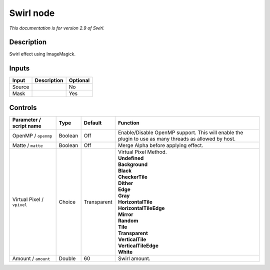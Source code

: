.. _net.fxarena.openfx.Swirl:

Swirl node
==========

|pluginIcon| 

*This documentation is for version 2.9 of Swirl.*

Description
-----------

Swirl effect using ImageMagick.

Inputs
------

+--------+-------------+----------+
| Input  | Description | Optional |
+========+=============+==========+
| Source |             | No       |
+--------+-------------+----------+
| Mask   |             | Yes      |
+--------+-------------+----------+

Controls
--------

.. tabularcolumns:: |>{\raggedright}p{0.2\columnwidth}|>{\raggedright}p{0.06\columnwidth}|>{\raggedright}p{0.07\columnwidth}|p{0.63\columnwidth}|

.. cssclass:: longtable

+----------------------------+---------+-------------+-------------------------------------------------------------------------------------------------------+
| Parameter / script name    | Type    | Default     | Function                                                                                              |
+============================+=========+=============+=======================================================================================================+
| OpenMP / ``openmp``        | Boolean | Off         | Enable/Disable OpenMP support. This will enable the plugin to use as many threads as allowed by host. |
+----------------------------+---------+-------------+-------------------------------------------------------------------------------------------------------+
| Matte / ``matte``          | Boolean | Off         | Merge Alpha before applying effect.                                                                   |
+----------------------------+---------+-------------+-------------------------------------------------------------------------------------------------------+
| Virtual Pixel / ``vpixel`` | Choice  | Transparent | | Virtual Pixel Method.                                                                               |
|                            |         |             | | **Undefined**                                                                                       |
|                            |         |             | | **Background**                                                                                      |
|                            |         |             | | **Black**                                                                                           |
|                            |         |             | | **CheckerTile**                                                                                     |
|                            |         |             | | **Dither**                                                                                          |
|                            |         |             | | **Edge**                                                                                            |
|                            |         |             | | **Gray**                                                                                            |
|                            |         |             | | **HorizontalTile**                                                                                  |
|                            |         |             | | **HorizontalTileEdge**                                                                              |
|                            |         |             | | **Mirror**                                                                                          |
|                            |         |             | | **Random**                                                                                          |
|                            |         |             | | **Tile**                                                                                            |
|                            |         |             | | **Transparent**                                                                                     |
|                            |         |             | | **VerticalTile**                                                                                    |
|                            |         |             | | **VerticalTileEdge**                                                                                |
|                            |         |             | | **White**                                                                                           |
+----------------------------+---------+-------------+-------------------------------------------------------------------------------------------------------+
| Amount / ``amount``        | Double  | 60          | Swirl amount.                                                                                         |
+----------------------------+---------+-------------+-------------------------------------------------------------------------------------------------------+

.. |pluginIcon| image:: net.fxarena.openfx.Swirl.png
   :width: 10.0%
